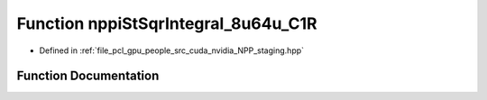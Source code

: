 .. _exhale_function_group__nppi_1gaeaa79f444abf392fa93117f649d6b78a:

Function nppiStSqrIntegral_8u64u_C1R
====================================

- Defined in :ref:`file_pcl_gpu_people_src_cuda_nvidia_NPP_staging.hpp`


Function Documentation
----------------------


.. doxygenfunction:: nppiStSqrIntegral_8u64u_C1R(Ncv8u *, Ncv32u, Ncv64u *, Ncv32u, NcvSize32u, Ncv8u *, Ncv32u, cudaDeviceProp&)
